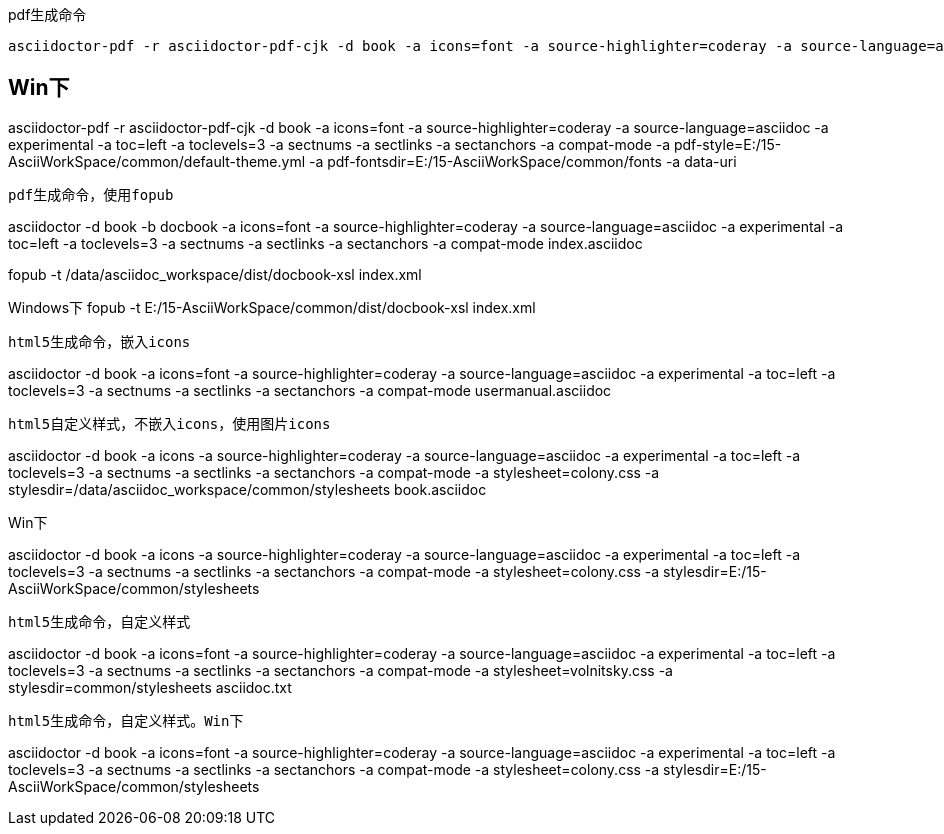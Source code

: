 pdf生成命令
----
asciidoctor-pdf -r asciidoctor-pdf-cjk -d book -a icons=font -a source-highlighter=coderay -a source-language=asciidoc -a experimental -a toc=left -a toclevels=3 -a sectnums -a sectlinks -a sectanchors -a compat-mode -a pdf-style=common/default-theme.yml -a pdf-fontsdir=common/fonts -a data-uri usermanual.asciidoc
----

Win下
----
asciidoctor-pdf -r asciidoctor-pdf-cjk -d book -a icons=font -a source-highlighter=coderay -a source-language=asciidoc -a experimental -a toc=left -a toclevels=3 -a sectnums -a sectlinks -a sectanchors -a compat-mode -a pdf-style=E:/15-AsciiWorkSpace/common/default-theme.yml -a pdf-fontsdir=E:/15-AsciiWorkSpace/common/fonts -a data-uri
----


pdf生成命令，使用fopub
----
asciidoctor -d book -b docbook -a icons=font -a source-highlighter=coderay -a source-language=asciidoc -a experimental -a toc=left -a toclevels=3 -a sectnums -a sectlinks -a sectanchors -a compat-mode index.asciidoc

fopub -t /data/asciidoc_workspace/dist/docbook-xsl index.xml

Windows下
fopub -t E:/15-AsciiWorkSpace/common/dist/docbook-xsl index.xml
----




html5生成命令，嵌入icons
----
asciidoctor -d book -a icons=font -a source-highlighter=coderay -a source-language=asciidoc -a experimental -a toc=left -a toclevels=3 -a sectnums -a sectlinks -a sectanchors -a compat-mode usermanual.asciidoc
----

html5自定义样式，不嵌入icons，使用图片icons
----
asciidoctor -d book -a icons -a source-highlighter=coderay -a source-language=asciidoc -a experimental -a toc=left -a toclevels=3 -a sectnums -a sectlinks -a sectanchors -a compat-mode -a stylesheet=colony.css -a stylesdir=/data/asciidoc_workspace/common/stylesheets book.asciidoc

Win下

asciidoctor -d book -a icons -a source-highlighter=coderay -a source-language=asciidoc -a experimental -a toc=left -a toclevels=3 -a sectnums -a sectlinks -a sectanchors -a compat-mode -a stylesheet=colony.css -a stylesdir=E:/15-AsciiWorkSpace/common/stylesheets
----


html5生成命令，自定义样式
----
asciidoctor -d book -a icons=font -a source-highlighter=coderay -a source-language=asciidoc -a experimental -a toc=left -a toclevels=3 -a sectnums -a sectlinks -a sectanchors -a compat-mode -a stylesheet=volnitsky.css -a stylesdir=common/stylesheets asciidoc.txt
----

html5生成命令，自定义样式。Win下
----
asciidoctor -d book -a icons=font -a source-highlighter=coderay -a source-language=asciidoc -a experimental -a toc=left -a toclevels=3 -a sectnums -a sectlinks -a sectanchors -a compat-mode -a stylesheet=colony.css -a stylesdir=E:/15-AsciiWorkSpace/common/stylesheets
----

